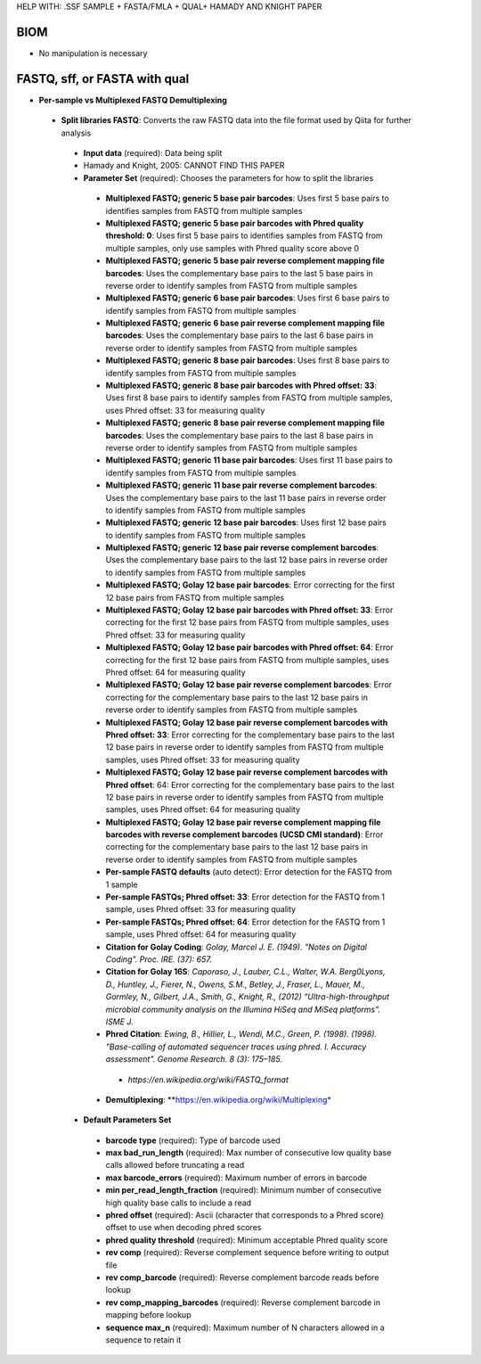 HELP WITH: .SSF SAMPLE + FASTA/FMLA + QUAL+ HAMADY AND KNIGHT PAPER

BIOM
----
* No manipulation is necessary

FASTQ, sff, or FASTA with qual
--------------
* **Per-sample vs Multiplexed FASTQ Demultiplexing**
 * **Split libraries FASTQ**: Converts the raw FASTQ data into the file format used by Qiita for further analysis
  * **Input data** (required): Data being split
  * Hamady and Knight, 2005: CANNOT FIND THIS PAPER
  * **Parameter Set** (required): Chooses the parameters for how to split the libraries
   * **Multiplexed FASTQ; generic 5 base pair barcodes**: Uses first 5 base pairs to identifies samples from FASTQ from multiple samples
   * **Multiplexed FASTQ; generic 5 base pair barcodes with Phred quality threshold: 0**: Uses first 5 base pairs to identifies samples from FASTQ from multiple samples, only use samples with Phred quality score above 0
   * **Multiplexed FASTQ; generic 5 base pair reverse complement mapping file barcodes**: Uses the complementary base pairs to the last 5 base pairs in reverse order to identify samples from FASTQ from multiple samples
   * **Multiplexed FASTQ; generic 6 base pair barcodes**: Uses first 6 base pairs to identify samples from FASTQ from multiple samples
   * **Multiplexed FASTQ; generic 6 base pair reverse complement mapping file barcodes**: Uses the complementary base pairs to the last 6 base pairs in reverse order to identify samples from FASTQ from multiple samples
   * **Multiplexed FASTQ; generic 8 base pair barcodes**: Uses first 8 base pairs to identify samples from FASTQ from multiple samples
   * **Multiplexed FASTQ; generic 8 base pair barcodes with Phred offset: 33**: Uses first 8 base pairs to identify samples from FASTQ from multiple samples, uses Phred offset: 33 for measuring quality
   * **Multiplexed FASTQ; generic 8 base pair reverse complement mapping file barcodes**: Uses the complementary base pairs to the last 8 base pairs in reverse order to identify samples from FASTQ from multiple samples
   * **Multiplexed FASTQ; generic 11 base pair barcodes**: Uses first 11 base pairs to identify samples from FASTQ from multiple samples
   * **Multiplexed FASTQ; generic 11 base pair reverse complement barcodes**: Uses the complementary base pairs to the last 11 base pairs in reverse order to identify samples from FASTQ from multiple samples
   * **Multiplexed FASTQ; generic 12 base pair barcodes**: Uses first 12 base pairs to identify samples from FASTQ from multiple samples
   * **Multiplexed FASTQ; generic 12 base pair reverse complement barcodes**: Uses the complementary base pairs to the last 12 base pairs in reverse order to identify samples from FASTQ from multiple samples
   * **Multiplexed FASTQ; Golay 12 base pair barcodes**: Error correcting for the first 12 base pairs from FASTQ from multiple samples
   * **Multiplexed FASTQ; Golay 12 base pair barcodes with Phred offset: 33**: Error correcting for the first 12 base pairs from FASTQ from multiple samples, uses Phred offset: 33 for measuring quality
   * **Multiplexed FASTQ; Golay 12 base pair barcodes with Phred offset: 64**: Error correcting for the first 12 base pairs from FASTQ from multiple samples, uses Phred offset: 64 for measuring quality
   * **Multiplexed FASTQ; Golay 12 base pair reverse complement barcodes**: Error correcting for the complementary base pairs to the last 12 base pairs in reverse order to identify samples from FASTQ from multiple samples
   * **Multiplexed FASTQ; Golay 12 base pair reverse complement barcodes with Phred offset: 33**: Error correcting for the complementary base pairs to the last 12 base pairs in reverse order to identify samples from FASTQ from multiple samples, uses Phred offset: 33 for measuring quality
   * **Multiplexed FASTQ; Golay 12 base pair reverse complement barcodes with Phred offset**: 64: Error correcting for the complementary base pairs to the last 12 base pairs in reverse order to identify samples from FASTQ from multiple samples, uses Phred offset: 64 for measuring quality
   * **Multiplexed FASTQ; Golay 12 base pair reverse complement mapping file barcodes with reverse complement barcodes (UCSD CMI standard)**: Error correcting for the complementary base pairs to the last 12 base pairs in reverse order to identify samples from FASTQ from multiple samples
   * **Per-sample FASTQ defaults** (auto detect): Error detection for the FASTQ from 1 sample
   * **Per-sample FASTQs; Phred offset: 33**: Error detection for the FASTQ from 1 sample, uses Phred offset: 33 for measuring quality
   * **Per-sample FASTQs; Phred offset: 64**: Error detection for the FASTQ from 1 sample, uses Phred offset: 64 for measuring quality
   * **Citation for Golay Coding**: *Golay, Marcel J. E. (1949). "Notes on Digital Coding". Proc. IRE. (37): 657.*
   * **Citation for Golay 16S**: *Caporaso, J., Lauber, C.L., Walter, W.A. Berg0Lyons, D., Huntley, J., Fierer, N., Owens, S.M., Betley, J., Fraser, L., Mauer, M., Gormley, N., Gilbert, J.A., Smith, G., Knight, R., (2012) “Ultra-high-throughput microbial community analysis on the Illumina HiSeq and MiSeq platforms”. ISME J.*
   * **Phred Citation**: *Ewing, B., Hillier, L., Wendi, M.C., Green, P. (1998). (1998). "Base-calling of automated sequencer traces using phred. I. Accuracy assessment". Genome Research. 8 (3): 175–185.*
    * *https://en.wikipedia.org/wiki/FASTQ_format*
   * **Demultiplexing**: **https://en.wikipedia.org/wiki/Multiplexing*
  * **Default Parameters Set**
   * **barcode type** (required): Type of barcode used
   * **max bad_run_length** (required): Max number of consecutive low quality base calls allowed before truncating a read
   * **max barcode_errors** (required): Maximum number of errors in barcode
   * **min per_read_length_fraction** (required): Minimum number of consecutive high quality base calls to include a read
   * **phred offset** (required): Ascii (character that corresponds to a Phred score) offset to use when decoding phred scores
   * **phred quality threshold** (required): Minimum acceptable Phred quality score
   * **rev comp** (required): Reverse complement sequence before writing to output file
   * **rev comp_barcode** (required): Reverse complement barcode reads before lookup
   * **rev comp_mapping_barcodes** (required): Reverse complement barcode in mapping before lookup
   * **sequence max_n** (required): Maximum number of N characters allowed in a sequence to retain it



